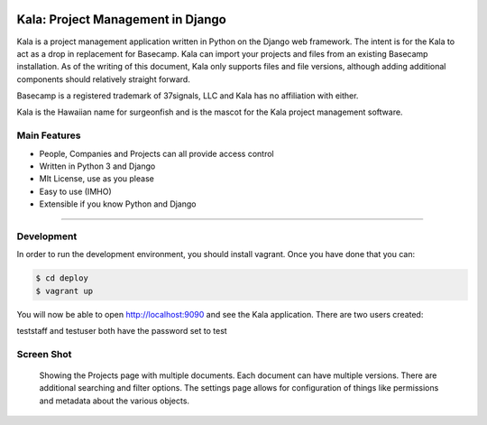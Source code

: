 .. image:: https://circleci.com/gh/bgroff/kala-app.svg?style=svg
     :target: https://circleci.com/gh/bgroff/kala-app
     :alt: CircleCI

.. image:: https://requires.io/github/bgroff/kala-app/requirements.svg?branch=master
     :target: https://requires.io/github/bgroff/kala-app/requirements/?branch=master
     :alt: Requirements Status

.. image:: https://readthedocs.org/projects/kala-app/badge/?version=latest
     :target: http://kala-app.readthedocs.io/en/latest/
     :alt: Readthedocs


**********************************
Kala: Project Management in Django
**********************************

Kala is a project management application written in Python on the Django web framework. The intent is for the Kala to
act as a drop in replacement for Basecamp. Kala can import your projects and files from an existing Basecamp
installation. As of the writing of this document, Kala only supports files and file versions, although adding additional
components should relatively straight forward.

Basecamp is a registered trademark of 37signals, LLC and Kala has no affiliation with either.


Kala is the Hawaiian name for surgeonfish and is the mascot for the Kala project management software.


=============
Main Features
=============

* People, Companies and Projects can all provide access control
* Written in Python 3 and Django
* MIt License, use as you please
* Easy to use (IMHO)
* Extensible if you know Python and Django

-------


===========
Development
===========

In order to run the development environment, you should install vagrant. Once you have done that you can:

.. code-block:: bash

    $ cd deploy
    $ vagrant up

You will now be able to open http://localhost:9090 and see the Kala application. There are two users created:

teststaff and testuser both have the password set to test


===========
Screen Shot
===========

.. figure:: https://raw.githubusercontent.com/bgroff/kala-app/master/docs/_images/screenshot.png
   :alt: screenshot of a projects documents

   Showing the Projects page with multiple documents. Each document can have multiple versions. There are additional searching
   and filter options. The settings page allows for configuration of things like permissions and metadata about the various
   objects.


